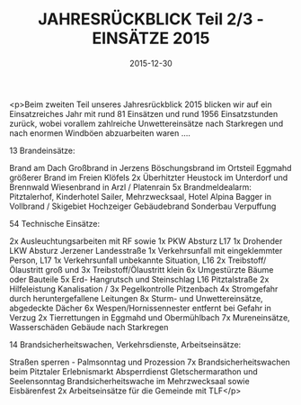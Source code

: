 #+TITLE: JAHRESRÜCKBLICK Teil 2/3 - EINSÄTZE 2015
#+DATE: 2015-12-30
#+FACEBOOK_URL: https://facebook.com/ffwenns/posts/1017241231684335

<p>Beim zweiten Teil unseres Jahresrückblick 2015 blicken wir auf ein Einsatzreiches Jahr mit rund 81 Einsätzen und rund 1956 Einsatzstunden zurück, wobei vorallem zahlreiche Unwettereinsätze nach Starkregen und nach enormen Windböen abzuarbeiten waren ....

13 Brandeinsätze:

Brand am Dach Großbrand in Jerzens
Böschungsbrand im Ortsteil Eggmahd
größerer Brand im Freien Klöfels 
2x Überhitzter Heustock im Unterdorf und Brennwald
Wiesenbrand in Arzl / Platenrain 
5x Brandmeldealarm: Pitztalerhof, Kinderhotel Sailer, 
Mehrzwecksaal, Hotel Alpina
Bagger in Vollbrand / Skigebiet Hochzeiger 
Gebäudebrand Sonderbau Verpuffung 

54 Technische Einsätze: 

2x Ausleuchtungsarbeiten mit RF sowie 1x PKW Absturz L17
1x Drohender LKW Absturz Jerzener Landesstraße
1x Verkehrsunfall mit eingeklemmter Person, L17
1x Verkehrsunfall unbekannte Situation, L16
2x Treibstoff/Ölaustritt groß und 3x Treibstoff/Ölaustritt klein
6x Umgestürzte Bäume oder Bauteile
5x Erd- Hangrutsch und Steinschlag L16 Pitztalstraße
2x Hilfeleistung Kanalisation / 3x Pegelkontrolle Pitzenbach
4x Stromgefahr durch heruntergefallene Leitungen 
8x Sturm- und Unwettereinsätze, abgedeckte Dächer 
6x Wespen/Hornissennester entfernt bei Gefahr in Verzug 
2x Tierrettungen in Eggmahd und Obermühlbach 
7x Mureneinsätze, Wasserschäden Gebäude nach Starkregen 

14 Brandsicherheitswachen, Verkehrsdienste, Arbeitseinsätze:

Straßen sperren - Palmsonntag und Prozession
7x Brandsicherheitswachen beim Pitztaler Erlebnismarkt 
Absperrdienst Gletschermarathon und Seelensonntag
Brandsicherheitswache im Mehrzwecksaal sowie Eisbärenfest
2x Arbeitseinsätze für die Gemeinde mit TLF</p>
